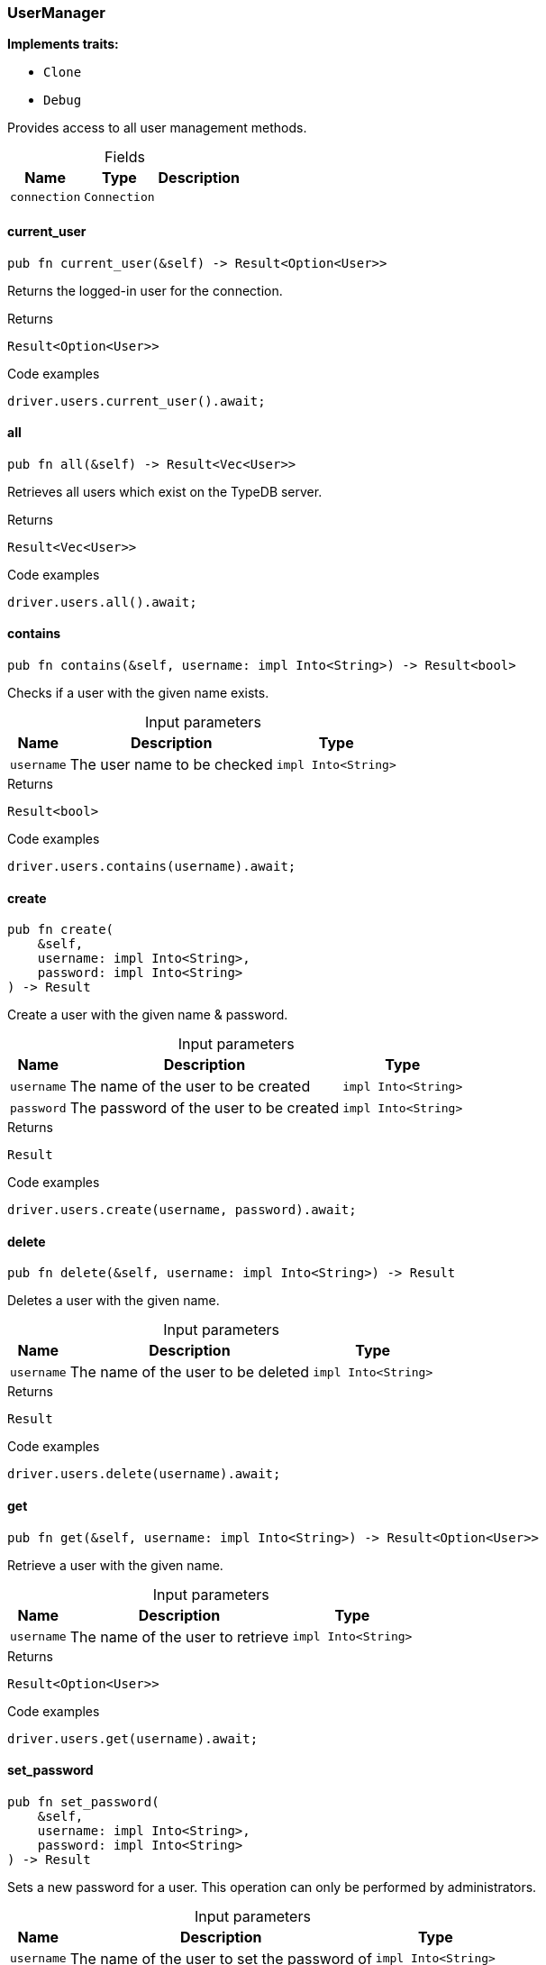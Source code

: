 [#_struct_UserManager]
=== UserManager

*Implements traits:*

* `Clone`
* `Debug`

Provides access to all user management methods.

[caption=""]
.Fields
// tag::properties[]
[cols="~,~,~"]
[options="header"]
|===
|Name |Type |Description
a| `connection` a| `Connection` a| 
|===
// end::properties[]

// tag::methods[]
[#_struct_UserManager_method_current_user]
==== current_user

[source,rust]
----
pub fn current_user(&self) -> Result<Option<User>>
----

Returns the logged-in user for the connection.

.Returns
[source,rust]
----
Result<Option<User>>
----

.Code examples
[source,rust]
----
driver.users.current_user().await;
----

[#_struct_UserManager_method_all]
==== all

[source,rust]
----
pub fn all(&self) -> Result<Vec<User>>
----

Retrieves all users which exist on the TypeDB server.

.Returns
[source,rust]
----
Result<Vec<User>>
----

.Code examples
[source,rust]
----
driver.users.all().await;
----

[#_struct_UserManager_method_contains]
==== contains

[source,rust]
----
pub fn contains(&self, username: impl Into<String>) -> Result<bool>
----

Checks if a user with the given name exists.

[caption=""]
.Input parameters
[cols="~,~,~"]
[options="header"]
|===
|Name |Description |Type
a| `username` a| The user name to be checked a| `impl Into<String>` 
|===

.Returns
[source,rust]
----
Result<bool>
----

.Code examples
[source,rust]
----
driver.users.contains(username).await;
----

[#_struct_UserManager_method_create]
==== create

[source,rust]
----
pub fn create(
    &self,
    username: impl Into<String>,
    password: impl Into<String>
) -> Result
----

Create a user with the given name &amp; password.

[caption=""]
.Input parameters
[cols="~,~,~"]
[options="header"]
|===
|Name |Description |Type
a| `username` a| The name of the user to be created a| `impl Into<String>` 
a| `password` a| The password of the user to be created a| `impl Into<String>` 
|===

.Returns
[source,rust]
----
Result
----

.Code examples
[source,rust]
----
driver.users.create(username, password).await;
----

[#_struct_UserManager_method_delete]
==== delete

[source,rust]
----
pub fn delete(&self, username: impl Into<String>) -> Result
----

Deletes a user with the given name.

[caption=""]
.Input parameters
[cols="~,~,~"]
[options="header"]
|===
|Name |Description |Type
a| `username` a| The name of the user to be deleted a| `impl Into<String>` 
|===

.Returns
[source,rust]
----
Result
----

.Code examples
[source,rust]
----
driver.users.delete(username).await;
----

[#_struct_UserManager_method_get]
==== get

[source,rust]
----
pub fn get(&self, username: impl Into<String>) -> Result<Option<User>>
----

Retrieve a user with the given name.

[caption=""]
.Input parameters
[cols="~,~,~"]
[options="header"]
|===
|Name |Description |Type
a| `username` a| The name of the user to retrieve a| `impl Into<String>` 
|===

.Returns
[source,rust]
----
Result<Option<User>>
----

.Code examples
[source,rust]
----
driver.users.get(username).await;
----

[#_struct_UserManager_method_set_password]
==== set_password

[source,rust]
----
pub fn set_password(
    &self,
    username: impl Into<String>,
    password: impl Into<String>
) -> Result
----

Sets a new password for a user. This operation can only be performed by administrators.

[caption=""]
.Input parameters
[cols="~,~,~"]
[options="header"]
|===
|Name |Description |Type
a| `username` a| The name of the user to set the password of a| `impl Into<String>` 
a| `password` a| The new password a| `impl Into<String>` 
|===

.Returns
[source,rust]
----
Result
----

.Code examples
[source,rust]
----
driver.users.password_set(username, password).await;
----

// end::methods[]
